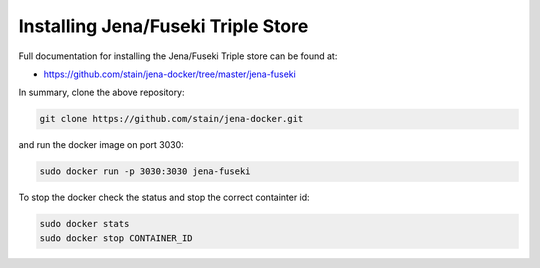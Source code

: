 Installing Jena/Fuseki Triple Store
"""""""""""""""""""""""""""""""""""

Full documentation for installing the Jena/Fuseki Triple store can be found at:

- https://github.com/stain/jena-docker/tree/master/jena-fuseki

In summary, clone the above repository:

.. code-block:: bash

 git clone https://github.com/stain/jena-docker.git

and run the docker image on port 3030:

.. code-block:: bash

 sudo docker run -p 3030:3030 jena-fuseki


To stop the docker check the status and stop the correct containter id: 

.. code-block:: bash

 sudo docker stats
 sudo docker stop CONTAINER_ID

